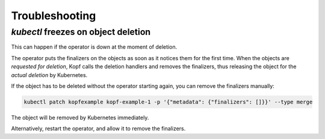 ===============
Troubleshooting
===============

.. _finalizers-blocking-deletion:

`kubectl` freezes on object deletion
====================================

This can happen if the operator is down at the moment of deletion.

The operator puts the finalizers on the objects as soon as it notices
them for the first time. When the objects are *requested for deletion*,
Kopf calls the deletion handlers and removes the finalizers,
thus releasing the object for the *actual deletion* by Kubernetes.

If the object has to be deleted without the operator starting again,
you can remove the finalizers manually:

.. code-block:: bash

    kubectl patch kopfexample kopf-example-1 -p '{"metadata": {"finalizers": []}}' --type merge

The object will be removed by Kubernetes immediately.

Alternatively, restart the operator, and allow it to remove the finalizers.
